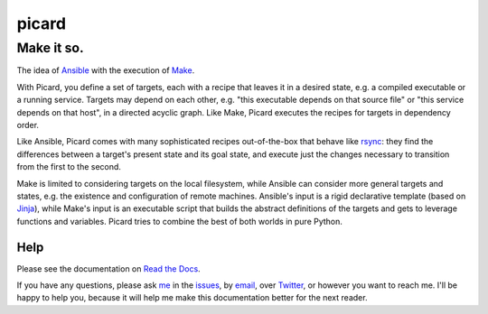 ======
picard
======
-----------
Make it so.
-----------

.. start-include

.. image:: https://travis-ci.org/thejohnfreeman/picard.svg?branch=master
   :target: https://travis-ci.org/thejohnfreeman/picard
   :alt: Build status

.. image:: https://readthedocs.org/projects/picard/badge/?version=latest
   :target: https://picard.readthedocs.io/en/latest/?badge=latest
   :alt: Documentation status

.. image:: https://img.shields.io/pypi/v/picard.py.svg
   :target: https://pypi.org/project/picard.py/
   :alt: Latest PyPI version

.. image:: https://img.shields.io/pypi/pyversions/picard.py.svg
   :target: https://pypi.org/project/picard.py/
   :alt: Python versions supported

The idea of Ansible_ with the execution of Make_.

.. _Ansible: https://www.ansible.com/overview/how-ansible-works
.. _Make: https://www.gnu.org/software/make/manual/make.html

With Picard, you define a set of targets, each with a recipe that leaves it in
a desired state, e.g. a compiled executable or a running service. Targets may
depend on each other, e.g. "this executable depends on that source file" or
"this service depends on that host", in a directed acyclic graph. Like Make,
Picard executes the recipes for targets in dependency order.

Like Ansible, Picard comes with many sophisticated recipes out-of-the-box
that behave like rsync_: they find the differences between a target's present
state and its goal state, and execute just the changes necessary to transition
from the first to the second.

.. _rsync: https://linux.die.net/man/1/rsync

Make is limited to considering targets on the local filesystem, while Ansible
can consider more general targets and states, e.g. the existence and
configuration of remote machines. Ansible's input is a rigid declarative
template (based on Jinja_), while Make's input is an executable script that
builds the abstract definitions of the targets and gets to leverage functions
and variables. Picard tries to combine the best of both worlds in pure Python.

.. _Jinja: http://jinja.pocoo.org/

.. end-include

Help
====

Please see the documentation on `Read the Docs`_.

.. _`Read the Docs`: https://picard.readthedocs.io

If you have any questions, please ask me_ in the issues_, by email_, over
Twitter_, or however you want to reach me. I'll be happy to help you, because
it will help me make this documentation better for the next reader.

.. _me: https://github.com/thejohnfreeman
.. _issues: https://github.com/thejohnfreeman/picard/issues
.. _email: mailto:jfreeman08@gmail.com
.. _Twitter: https://twitter.com/thejohnfreeman
